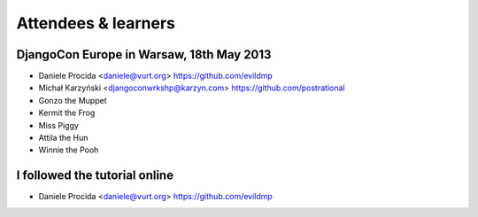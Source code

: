 ####################
Attendees & learners
####################

DjangoCon Europe in Warsaw, 18th May 2013
=========================================

* Daniele Procida <daniele@vurt.org> https://github.com/evildmp
* Michał Karzyński <djangoconwrkshp@karzyn.com> https://github.com/postrational
* Gonzo the Muppet
* Kermit the Frog
* Miss Piggy
* Attila the Hun
* Winnie the Pooh


I followed the tutorial online
==============================
* Daniele Procida <daniele@vurt.org> https://github.com/evildmp
